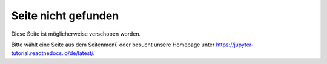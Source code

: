 ====================
Seite nicht gefunden
====================

Diese Seite ist möglicherweise verschoben worden.

Bitte wählt eine Seite aus dem Seitenmenü oder besucht unsere Homepage unter
https://jupyter-tutorial.readthedocs.io/de/latest/.
